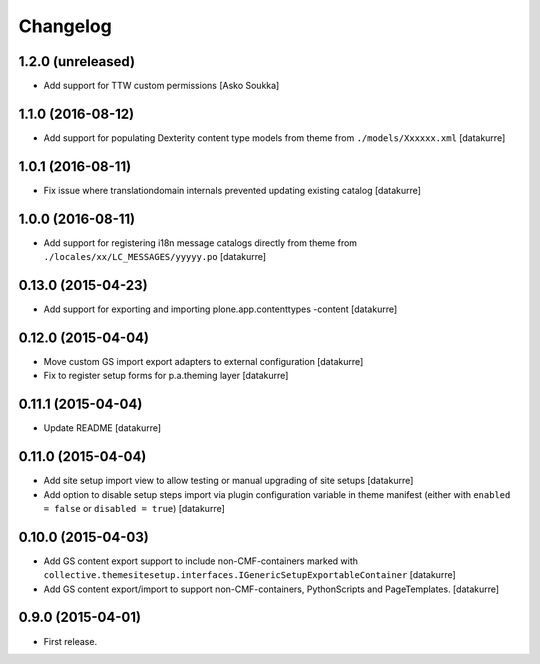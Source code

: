 Changelog
=========

1.2.0 (unreleased)
------------------

- Add support for TTW custom permissions
  [Asko Soukka]

1.1.0 (2016-08-12)
------------------

- Add support for populating Dexterity content type models from theme
  from ``./models/Xxxxxx.xml``
  [datakurre]

1.0.1 (2016-08-11)
------------------

- Fix issue where translationdomain internals prevented updating existing
  catalog
  [datakurre]

1.0.0 (2016-08-11)
------------------

- Add support for registering i18n message catalogs directly from theme
  from ``./locales/xx/LC_MESSAGES/yyyyy.po``
  [datakurre]

0.13.0 (2015-04-23)
-------------------

- Add support for exporting and importing plone.app.contenttypes -content
  [datakurre]


0.12.0 (2015-04-04)
-------------------

- Move custom GS import export adapters to external configuration
  [datakurre]
- Fix to register setup forms for p.a.theming layer
  [datakurre]

0.11.1 (2015-04-04)
-------------------

- Update README
  [datakurre]

0.11.0 (2015-04-04)
-------------------

- Add site setup import view to allow testing or manual upgrading of site
  setups
  [datakurre]
- Add option to disable setup steps import via plugin configuration variable in
  theme manifest (either with ``enabled = false`` or ``disabled = true``)
  [datakurre]

0.10.0 (2015-04-03)
-------------------

- Add GS content export support to include non-CMF-containers
  marked with
  ``collective.themesitesetup.interfaces.IGenericSetupExportableContainer``
  [datakurre]

- Add GS content export/import to support non-CMF-containers, PythonScripts
  and PageTemplates.
  [datakurre]

0.9.0 (2015-04-01)
------------------

- First release.
